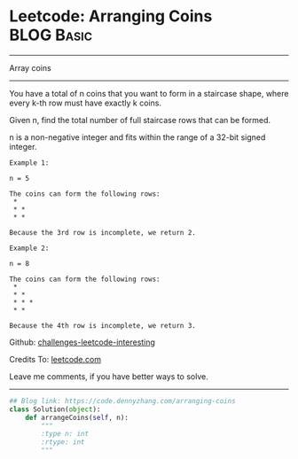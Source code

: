 * Leetcode: Arranging Coins                                       :BLOG:Basic:
#+STARTUP: showeverything
#+OPTIONS: toc:nil \n:t ^:nil creator:nil d:nil
:PROPERTIES:
:type:     array
:END:
---------------------------------------------------------------------
Array coins
---------------------------------------------------------------------
You have a total of n coins that you want to form in a staircase shape, where every k-th row must have exactly k coins.

Given n, find the total number of full staircase rows that can be formed.

n is a non-negative integer and fits within the range of a 32-bit signed integer.

#+BEGIN_EXAMPLE
Example 1:

n = 5

The coins can form the following rows:
 *
 * *
 * *

Because the 3rd row is incomplete, we return 2.
#+END_EXAMPLE

#+BEGIN_EXAMPLE
Example 2:

n = 8

The coins can form the following rows:
 *
 * *
 * * *
 * *

Because the 4th row is incomplete, we return 3.
#+END_EXAMPLE

Github: [[https://github.com/DennyZhang/challenges-leetcode-interesting/tree/master/problems/arranging-coins][challenges-leetcode-interesting]]

Credits To: [[https://leetcode.com/problems/arranging-coins/description/][leetcode.com]]

Leave me comments, if you have better ways to solve.
---------------------------------------------------------------------

#+BEGIN_SRC python
## Blog link: https://code.dennyzhang.com/arranging-coins
class Solution(object):
    def arrangeCoins(self, n):
        """
        :type n: int
        :rtype: int
        """
#+END_SRC

#+BEGIN_HTML
<div style="overflow: hidden;">
<div style="float: left; padding: 5px"> <a href="https://www.linkedin.com/in/dennyzhang001"><img src="https://www.dennyzhang.com/wp-content/uploads/sns/linkedin.png" alt="linkedin" /></a></div>
<div style="float: left; padding: 5px"><a href="https://github.com/DennyZhang"><img src="https://www.dennyzhang.com/wp-content/uploads/sns/github.png" alt="github" /></a></div>
<div style="float: left; padding: 5px"><a href="https://www.dennyzhang.com/slack" target="_blank" rel="nofollow"><img src="http://slack.dennyzhang.com/badge.svg" alt="slack"/></a></div>
</div>
#+END_HTML
